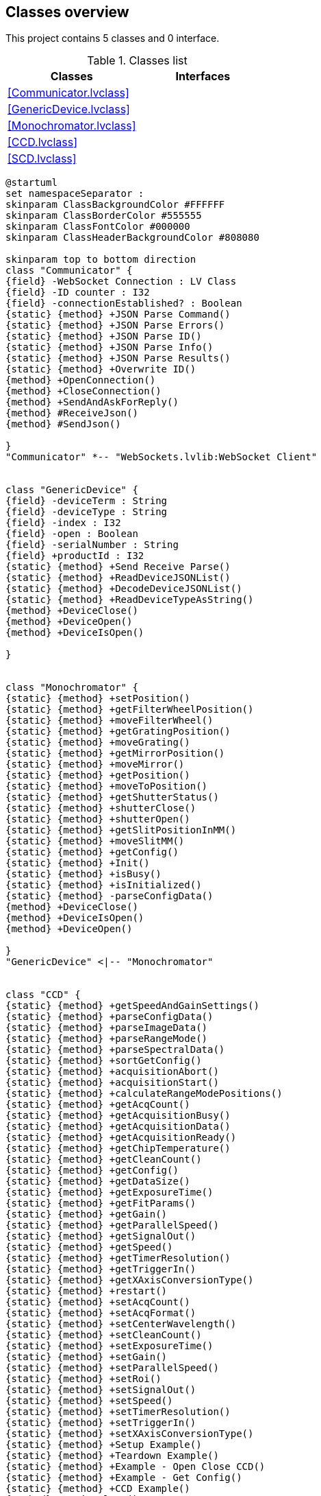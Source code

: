 == Classes overview

This project contains 5 classes and 0 interface.

.Classes list
[cols="", %autowidth, frame=all, grid=all, stripes=none]
|===
|Classes |Interfaces

|<<Communicator.lvclass>>
|

|<<GenericDevice.lvclass>>
|

|<<Monochromator.lvclass>>
|

|<<CCD.lvclass>>
|

|<<SCD.lvclass>>
|
|===

[plantuml, format="svg", align="center"]
....
@startuml
set namespaceSeparator :
skinparam ClassBackgroundColor #FFFFFF
skinparam ClassBorderColor #555555
skinparam ClassFontColor #000000
skinparam ClassHeaderBackgroundColor #808080

skinparam top to bottom direction
class "Communicator" {
{field} -WebSocket Connection : LV Class
{field} -ID counter : I32
{field} -connectionEstablished? : Boolean
{static} {method} +JSON Parse Command()
{static} {method} +JSON Parse Errors()
{static} {method} +JSON Parse ID()
{static} {method} +JSON Parse Info()
{static} {method} +JSON Parse Results()
{static} {method} +Overwrite ID()
{method} +OpenConnection()
{method} +CloseConnection()
{method} +SendAndAskForReply()
{method} #ReceiveJson()
{method} #SendJson()

}
"Communicator" *-- "WebSockets.lvlib:WebSocket Client"


class "GenericDevice" {
{field} -deviceTerm : String
{field} -deviceType : String
{field} -index : I32
{field} -open : Boolean
{field} -serialNumber : String
{field} +productId : I32
{static} {method} +Send Receive Parse()
{static} {method} +ReadDeviceJSONList()
{static} {method} +DecodeDeviceJSONList()
{static} {method} +ReadDeviceTypeAsString()
{method} +DeviceClose()
{method} +DeviceOpen()
{method} +DeviceIsOpen()

}


class "Monochromator" {
{static} {method} +setPosition()
{static} {method} +getFilterWheelPosition()
{static} {method} +moveFilterWheel()
{static} {method} +getGratingPosition()
{static} {method} +moveGrating()
{static} {method} +getMirrorPosition()
{static} {method} +moveMirror()
{static} {method} +getPosition()
{static} {method} +moveToPosition()
{static} {method} +getShutterStatus()
{static} {method} +shutterClose()
{static} {method} +shutterOpen()
{static} {method} +getSlitPositionInMM()
{static} {method} +moveSlitMM()
{static} {method} +getConfig()
{static} {method} +Init()
{static} {method} +isBusy()
{static} {method} +isInitialized()
{static} {method} -parseConfigData()
{method} +DeviceClose()
{method} +DeviceIsOpen()
{method} +DeviceOpen()

}
"GenericDevice" <|-- "Monochromator"


class "CCD" {
{static} {method} +getSpeedAndGainSettings()
{static} {method} +parseConfigData()
{static} {method} +parseImageData()
{static} {method} +parseRangeMode()
{static} {method} +parseSpectralData()
{static} {method} +sortGetConfig()
{static} {method} +acquisitionAbort()
{static} {method} +acquisitionStart()
{static} {method} +calculateRangeModePositions()
{static} {method} +getAcqCount()
{static} {method} +getAcquisitionBusy()
{static} {method} +getAcquisitionData()
{static} {method} +getAcquisitionReady()
{static} {method} +getChipTemperature()
{static} {method} +getCleanCount()
{static} {method} +getConfig()
{static} {method} +getDataSize()
{static} {method} +getExposureTime()
{static} {method} +getFitParams()
{static} {method} +getGain()
{static} {method} +getParallelSpeed()
{static} {method} +getSignalOut()
{static} {method} +getSpeed()
{static} {method} +getTimerResolution()
{static} {method} +getTriggerIn()
{static} {method} +getXAxisConversionType()
{static} {method} +restart()
{static} {method} +setAcqCount()
{static} {method} +setAcqFormat()
{static} {method} +setCenterWavelength()
{static} {method} +setCleanCount()
{static} {method} +setExposureTime()
{static} {method} +setGain()
{static} {method} +setParallelSpeed()
{static} {method} +setRoi()
{static} {method} +setSignalOut()
{static} {method} +setSpeed()
{static} {method} +setTimerResolution()
{static} {method} +setTriggerIn()
{static} {method} +setXAxisConversionType()
{static} {method} +Setup Example()
{static} {method} +Teardown Example()
{static} {method} +Example - Open Close CCD()
{static} {method} +Example - Get Config()
{static} {method} +CCD Example()
{method} +DeviceClose()
{method} +DeviceIsOpen()
{method} +DeviceOpen()
{method} +getChipSize()

}
"GenericDevice" <|-- "CCD"


class "SCD" {
{method} +DeviceClose()
{method} +DeviceOpen()
{method} +DeviceIsOpen()

}
"GenericDevice" <|-- "SCD"



@enduml
....
